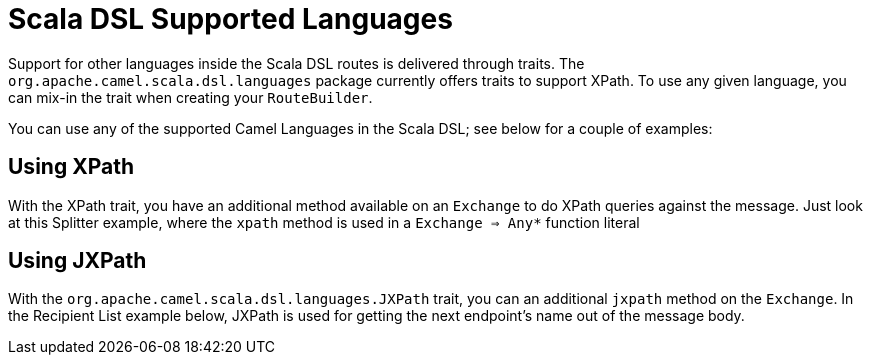 [[ScalaDSL-SupportedLanguages]]
= Scala DSL Supported Languages
//THIS FILE IS COPIED: EDIT THE SOURCE FILE:
:page-source: components/camel-scala/src/main/docs/scala-supported-languages.adoc

Support for other languages inside the Scala DSL
routes is delivered through traits. The
`org.apache.camel.scala.dsl.languages` package currently offers traits
to support XPath. To use any given language, you can mix-in the trait
when creating your `RouteBuilder`.

You can use any of the supported Camel Languages in
the Scala DSL; see below for a couple of examples:

[[ScalaDSL-Supportedlanguages-Using]]
== Using XPath

With the XPath trait, you have an additional method available on an
`Exchange` to do XPath queries against the message. Just look at this
Splitter example, where the `xpath` method is used in a
`Exchange ⇒ Any*` function literal

[[ScalaDSL-Supportedlanguages-Using.1]]
== Using JXPath

With the `org.apache.camel.scala.dsl.languages.JXPath` trait, you can an
additional `jxpath` method on the `Exchange`. In the Recipient List
example below, JXPath is used for getting the next endpoint's name out
of the message body.
